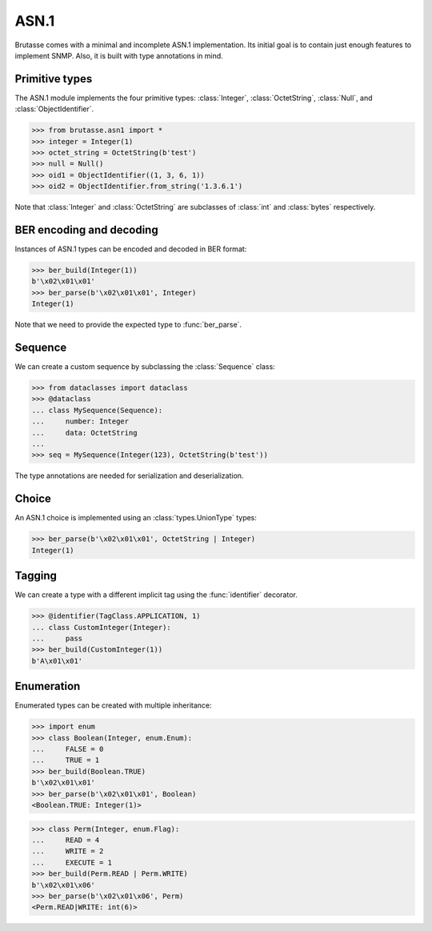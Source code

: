 ASN.1
=====

.. py:currentmodule:: brutasse.asn1

Brutasse comes with a minimal and incomplete ASN.1 implementation.
Its initial goal is to contain just enough features to implement SNMP.
Also, it is built with type annotations in mind.

Primitive types
---------------

The ASN.1 module implements the four primitive types: :class:`Integer`,
:class:`OctetString`, :class:`Null`, and :class:`ObjectIdentifier`.

>>> from brutasse.asn1 import *
>>> integer = Integer(1)
>>> octet_string = OctetString(b'test')
>>> null = Null()
>>> oid1 = ObjectIdentifier((1, 3, 6, 1))
>>> oid2 = ObjectIdentifier.from_string('1.3.6.1')

Note that :class:`Integer` and :class:`OctetString`
are subclasses of :class:`int` and :class:`bytes` respectively.

BER encoding and decoding
-------------------------

Instances of ASN.1 types can be encoded and decoded in BER format:

>>> ber_build(Integer(1))
b'\x02\x01\x01'
>>> ber_parse(b'\x02\x01\x01', Integer)
Integer(1)

Note that we need to provide the expected type to :func:`ber_parse`.

Sequence
--------

We can create a custom sequence by subclassing the :class:`Sequence` class:

>>> from dataclasses import dataclass
>>> @dataclass
... class MySequence(Sequence):
...     number: Integer
...     data: OctetString
... 
>>> seq = MySequence(Integer(123), OctetString(b'test'))

The type annotations are needed for serialization and deserialization.

Choice
------

An ASN.1 choice is implemented using an :class:`types.UnionType` types:

>>> ber_parse(b'\x02\x01\x01', OctetString | Integer)
Integer(1)

Tagging
-------

We can create a type with a different implicit tag using the
:func:`identifier` decorator.

>>> @identifier(TagClass.APPLICATION, 1)
... class CustomInteger(Integer):
...     pass
>>> ber_build(CustomInteger(1))
b'A\x01\x01'

Enumeration
-----------

Enumerated types can be created with multiple inheritance:

>>> import enum
>>> class Boolean(Integer, enum.Enum):
...     FALSE = 0
...     TRUE = 1
>>> ber_build(Boolean.TRUE)
b'\x02\x01\x01'
>>> ber_parse(b'\x02\x01\x01', Boolean)
<Boolean.TRUE: Integer(1)>

>>> class Perm(Integer, enum.Flag):
...     READ = 4
...     WRITE = 2
...     EXECUTE = 1
>>> ber_build(Perm.READ | Perm.WRITE)
b'\x02\x01\x06'
>>> ber_parse(b'\x02\x01\x06', Perm)
<Perm.READ|WRITE: int(6)>
